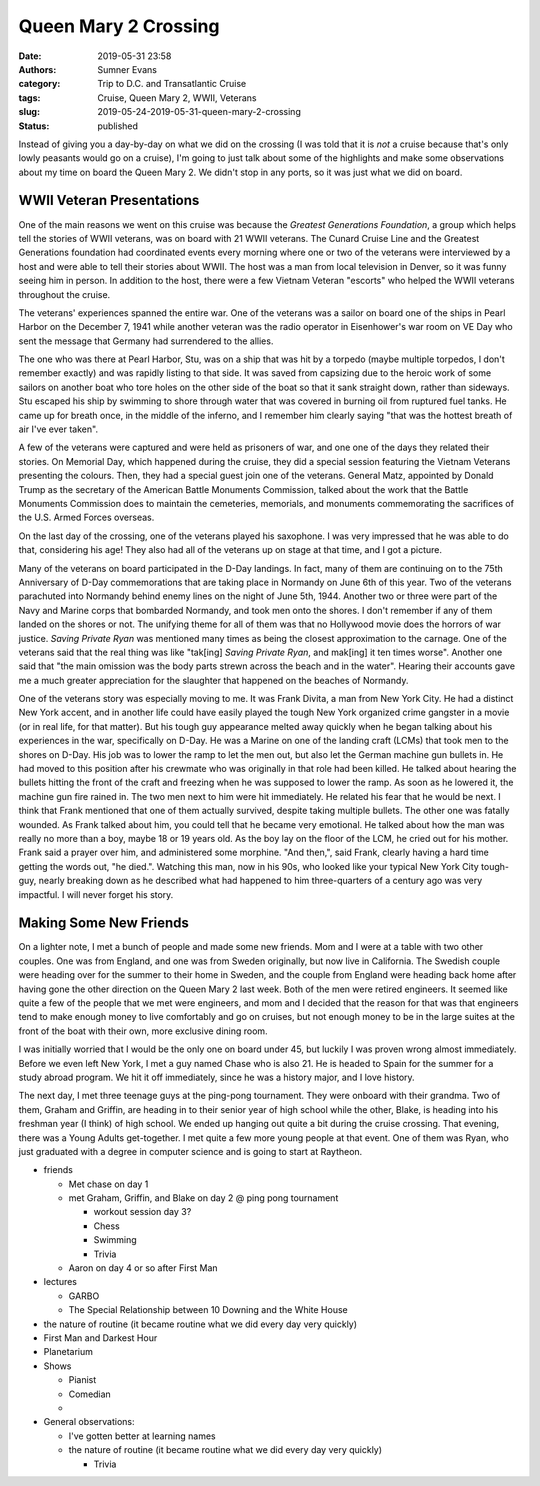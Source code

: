 Queen Mary 2 Crossing
#####################

:date: 2019-05-31 23:58
:authors: Sumner Evans
:category: Trip to D.C. and Transatlantic Cruise
:tags: Cruise, Queen Mary 2, WWII, Veterans
:slug: 2019-05-24-2019-05-31-queen-mary-2-crossing
:status: published

.. role:: strike
    :class: strike

Instead of giving you a day-by-day on what we did on the crossing (I was told
that it is *not* a cruise because that's only lowly peasants would go on a
cruise), I'm going to just talk about some of the highlights and make some
observations about my time on board the Queen Mary 2. We didn't stop in any
ports, so it was just what we did on board.

WWII Veteran Presentations
==========================

One of the main reasons we went on this cruise was because the *Greatest
Generations Foundation*, a group which helps tell the stories of WWII veterans,
was on board with 21 WWII veterans. The Cunard Cruise Line and the Greatest
Generations foundation had coordinated events every morning where one or two of
the veterans were interviewed by a host and were able to tell their stories
about WWII. The host was a man from local television in Denver, so it was funny
seeing him in person. In addition to the host, there were a few Vietnam Veteran
"escorts" who helped the WWII veterans throughout the cruise.

.. raw:: html

    <table class="gallery">
      <tr>
        <td>
          <a href="{static}/images/dc-transatlantic-cruise/veterans-0.jpg"
             target="_blank">
            <img src="{static}/images/dc-transatlantic-cruise/veterans-0.jpg"
              alt="Picture of two veterans giving their presentation." />
          </a>
        </td>
        <td>
          <a href="{static}/images/dc-transatlantic-cruise/veterans-1.jpg"
             target="_blank">
            <img src="{static}/images/dc-transatlantic-cruise/veterans-1.jpg"
              alt="Picture of two veterans giving their presentation." />
          </a>
        </td>
        <td>
          <a href="{static}/images/dc-transatlantic-cruise/veterans-2.jpg"
             target="_blank">
            <img src="{static}/images/dc-transatlantic-cruise/veterans-2.jpg"
              alt="Picture of two veterans giving their presentation." />
          </a>
        </td>
      </tr>
    </table>

The veterans' experiences spanned the entire war. One of the veterans was a
sailor on board one of the ships in Pearl Harbor on the December 7, 1941 while
another veteran was the radio operator in Eisenhower's war room on VE Day who
sent the message that Germany had surrendered to the allies.

The one who was there at Pearl Harbor, Stu, was on a ship that was hit by a
torpedo (maybe multiple torpedos, I don't remember exactly) and was rapidly
listing to that side. It was saved from capsizing due to the heroic work of some
sailors on another boat who tore holes on the other side of the boat so that it
sank straight down, rather than sideways. Stu escaped his ship by swimming to
shore through water that was covered in burning oil from ruptured fuel tanks.
He came up for breath once, in the middle of the inferno, and I remember him
clearly saying "that was the hottest breath of air I've ever taken".

A few of the veterans were captured and were held as prisoners of war, and one
one of the days they related their stories. On Memorial Day, which happened
during the cruise, they did a special session featuring the Vietnam Veterans
presenting the colours. Then, they had a special guest join one of the veterans.
General Matz, appointed by Donald Trump as the secretary of the American Battle
Monuments Commission, talked about the work that the Battle Monuments Commission
does to maintain the cemeteries, memorials, and monuments commemorating the
sacrifices of the U.S. Armed Forces overseas.

On the last day of the crossing, one of the veterans played his saxophone. I was
very impressed that he was able to do that, considering his age! They also had
all of the veterans up on stage at that time, and I got a picture.

.. image:: {static}/images/dc-transatlantic-cruise/veteran-sax.jpg
   :align: center
   :target: {static}/images/dc-transatlantic-cruise/veteran-sax.jpg
   :width: 75%

Many of the veterans on board participated in the D-Day landings. In fact, many
of them are continuing on to the 75th Anniversary of D-Day commemorations that
are taking place in Normandy on June 6th of this year. Two of the veterans
parachuted into Normandy behind enemy lines on the night of June 5th, 1944.
Another two or three were part of the Navy and Marine corps that bombarded
Normandy, and took men onto the shores. I don't remember if any of them landed
on the shores or not. The unifying theme for all of them was that no Hollywood
movie does the horrors of war justice. *Saving Private Ryan* was mentioned many
times as being the closest approximation to the carnage. One of the veterans
said that the real thing was like "tak[ing] *Saving Private Ryan*, and mak[ing]
it ten times worse". Another one said that "the main omission was the body parts
strewn across the beach and in the water". Hearing their accounts gave me a much
greater appreciation for the slaughter that happened on the beaches of Normandy.

One of the veterans story was especially moving to me. It was Frank Divita, a
man from New York City. He had a distinct New York accent, and in another life
could have easily played the tough New York organized crime gangster in a movie
(or in real life, for that matter). But his tough guy appearance melted away
quickly when he began talking about his experiences in the war, specifically on
D-Day. He was a Marine on one of the landing craft (LCMs) that took men to the
shores on D-Day. His job was to lower the ramp to let the men out, but also let
the German machine gun bullets in. He had moved to this position after his
crewmate who was originally in that role had been killed. He talked about
hearing the bullets hitting the front of the craft and freezing when he was
supposed to lower the ramp. As soon as he lowered it, the machine gun fire
rained in. The two men next to him were hit immediately. He related his fear
that he would be next. I think that Frank mentioned that one of them actually
survived, despite taking multiple bullets. The other one was fatally wounded. As
Frank talked about him, you could tell that he became very emotional. He talked
about how the man was really no more than a boy, maybe 18 or 19 years old. As
the boy lay on the floor of the LCM, he cried out for his mother. Frank said a
prayer over him, and administered some morphine. "And then,", said Frank,
clearly having a hard time getting the words out, "he died.". Watching this man,
now in his 90s, who looked like your typical New York City tough-guy, nearly
breaking down as he described what had happened to him three-quarters of a
century ago was very impactful. I will never forget his story.

Making Some New Friends
=======================

On a lighter note, I met a bunch of people and made some new friends. Mom and I
were at a table with two other couples. One was from England, and one was from
Sweden originally, but now live in California. The Swedish couple were heading
over for the summer to their home in Sweden, and the couple from England were
heading back home after having gone the other direction on the Queen Mary 2 last
week. Both of the men were retired engineers. It seemed like quite a few of the
people that we met were engineers, and mom and I decided that the reason for
that was that engineers tend to make enough money to live comfortably and go on
cruises, but not enough money to be in the large suites at the front of the boat
with their own, more exclusive dining room.

I was initially worried that I would be the only one on board under 45, but
luckily I was proven wrong almost immediately. Before we even left New York, I
met a guy named Chase who is also 21. He is headed to Spain for the summer for a
study abroad program. We hit it off immediately, since he was a history major,
and I love history.

The next day, I met three teenage guys at the ping-pong tournament. They were
onboard with their grandma. Two of them, Graham and Griffin, are heading in to
their senior year of high school while the other, Blake, is heading into his
freshman year (I think) of high school. We ended up hanging out quite a bit
during the :strike:`cruise` crossing. That evening, there was a Young Adults
get-together. I met quite a few more young people at that event. One of them was
Ryan, who just graduated with a degree in computer science and is going to start
at Raytheon.

- friends

  - Met chase on day 1
  - met Graham, Griffin, and Blake on day 2 @ ping pong tournament

    - workout session day 3?
    - Chess
    - Swimming
    - Trivia

  - Aaron on day 4 or so after First Man

- lectures

  - GARBO
  - The Special Relationship between 10 Downing and the White House

- the nature of routine (it became routine what we did every day very quickly)


- First Man and Darkest Hour
- Planetarium

- Shows

  - Pianist
  - Comedian
  - 

- General observations:

  - I've gotten better at learning names
  - the nature of routine (it became routine what we did every day very quickly)

    - Trivia
